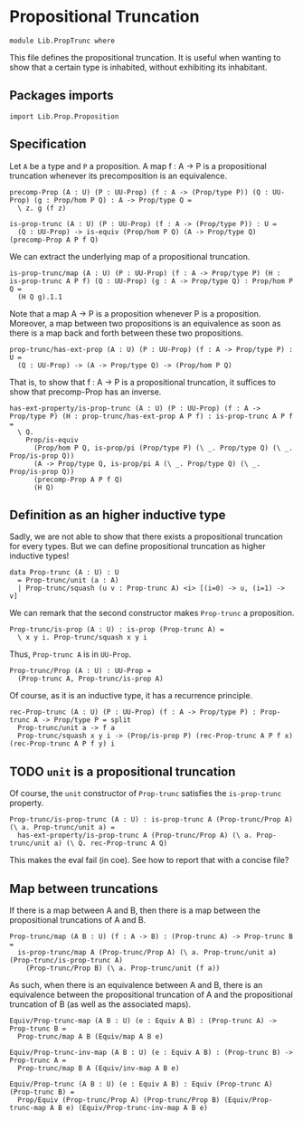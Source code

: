 #+NAME: PropTrunc
#+AUTHOR: Johann Rosain

* Propositional Truncation

  #+begin_src ctt
  module Lib.PropTrunc where
  #+end_src

This file defines the propositional truncation. It is useful when wanting to show that a certain type is inhabited, without exhibiting its inhabitant.

** Packages imports

   #+begin_src ctt
  import Lib.Prop.Proposition
   #+end_src

** Specification

Let =A= be a type and =P= a proposition. A map f : A \to P is a propositional truncation whenever its precomposition is an equivalence.
#+begin_src ctt
  precomp-Prop (A : U) (P : UU-Prop) (f : A -> (Prop/type P)) (Q : UU-Prop) (g : Prop/hom P Q) : A -> Prop/type Q =
    \ z. g (f z)

  is-prop-trunc (A : U) (P : UU-Prop) (f : A -> (Prop/type P)) : U =
    (Q : UU-Prop) -> is-equiv (Prop/hom P Q) (A -> Prop/type Q) (precomp-Prop A P f Q)
#+end_src

We can extract the underlying map of a propositional truncation.
#+begin_src ctt
  is-prop-trunc/map (A : U) (P : UU-Prop) (f : A -> Prop/type P) (H : is-prop-trunc A P f) (Q : UU-Prop) (g : A -> Prop/type Q) : Prop/hom P Q =
    (H Q g).1.1
#+end_src

Note that a map A \to P is a proposition whenever P is a proposition. Moreover, a map between two propositions is an equivalence as soon as there is a map back and forth between these two propositions.
#+begin_src ctt
  prop-trunc/has-ext-prop (A : U) (P : UU-Prop) (f : A -> Prop/type P) : U =
    (Q : UU-Prop) -> (A -> Prop/type Q) -> (Prop/hom P Q)
#+end_src
That is, to show that f : A \to P is a propositional truncation, it suffices to show that precomp-Prop has an inverse.
#+begin_src ctt
  has-ext-property/is-prop-trunc (A : U) (P : UU-Prop) (f : A -> Prop/type P) (H : prop-trunc/has-ext-prop A P f) : is-prop-trunc A P f =
    \ Q.
      Prop/is-equiv
        (Prop/hom P Q, is-prop/pi (Prop/type P) (\ _. Prop/type Q) (\ _. Prop/is-prop Q))
        (A -> Prop/type Q, is-prop/pi A (\ _. Prop/type Q) (\ _. Prop/is-prop Q))
        (precomp-Prop A P f Q)
        (H Q)
#+end_src

** Definition as an higher inductive type
Sadly, we are not able to show that there exists a propositional truncation for every types. But we can define propositional truncation as higher inductive types!
#+begin_src ctt
  data Prop-trunc (A : U) : U
    = Prop-trunc/unit (a : A)
    | Prop-trunc/squash (u v : Prop-trunc A) <i> [(i=0) -> u, (i=1) -> v]
#+end_src
We can remark that the second constructor makes =Prop-trunc= a proposition.
#+begin_src ctt
  Prop-trunc/is-prop (A : U) : is-prop (Prop-trunc A) =
    \ x y i. Prop-trunc/squash x y i
#+end_src
Thus, =Prop-trunc A= is in =UU-Prop=.
#+begin_src ctt
  Prop-trunc/Prop (A : U) : UU-Prop =
    (Prop-trunc A, Prop-trunc/is-prop A)
#+end_src
Of course, as it is an inductive type, it has a recurrence principle.
#+begin_src ctt
  rec-Prop-trunc (A : U) (P : UU-Prop) (f : A -> Prop/type P) : Prop-trunc A -> Prop/type P = split
    Prop-trunc/unit a -> f a
    Prop-trunc/squash x y i -> (Prop/is-prop P) (rec-Prop-trunc A P f x) (rec-Prop-trunc A P f y) i
#+end_src

** TODO =unit= is a propositional truncation
Of course, the =unit= constructor of =Prop-trunc= satisfies the =is-prop-trunc= property.
#+begin_src ctt
  Prop-trunc/is-prop-trunc (A : U) : is-prop-trunc A (Prop-trunc/Prop A) (\ a. Prop-trunc/unit a) =
    has-ext-property/is-prop-trunc A (Prop-trunc/Prop A) (\ a. Prop-trunc/unit a) (\ Q. rec-Prop-trunc A Q)
#+end_src
This makes the eval fail (in coe). See how to report that with a concise file?

** Map between truncations
If there is a map between A and B, then there is a map between the propositional truncations of A and B.
   #+begin_src ctt
  Prop-trunc/map (A B : U) (f : A -> B) : (Prop-trunc A) -> Prop-trunc B =
    is-prop-trunc/map A (Prop-trunc/Prop A) (\ a. Prop-trunc/unit a) (Prop-trunc/is-prop-trunc A)
      (Prop-trunc/Prop B) (\ a. Prop-trunc/unit (f a))
   #+end_src
As such, when there is an equivalence between A and B, there is an equivalence between the propositional truncation of A and the propositional truncation of B (as well as the associated maps).
#+begin_src ctt
  Equiv/Prop-trunc-map (A B : U) (e : Equiv A B) : (Prop-trunc A) -> Prop-trunc B =
    Prop-trunc/map A B (Equiv/map A B e)

  Equiv/Prop-trunc-inv-map (A B : U) (e : Equiv A B) : (Prop-trunc B) -> Prop-trunc A =
    Prop-trunc/map B A (Equiv/inv-map A B e)  

  Equiv/Prop-trunc (A B : U) (e : Equiv A B) : Equiv (Prop-trunc A) (Prop-trunc B) =
    Prop/Equiv (Prop-trunc/Prop A) (Prop-trunc/Prop B) (Equiv/Prop-trunc-map A B e) (Equiv/Prop-trunc-inv-map A B e)
#+end_src

#+RESULTS:
: Typecheck has succeeded.

